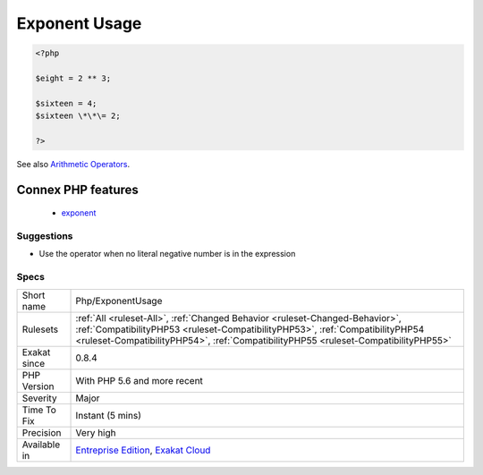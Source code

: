 .. _php-exponentusage:

.. _exponent-usage:

Exponent Usage
++++++++++++++

.. meta::
	:description:
		Exponent Usage: Usage of the ** operator or **=, to make exponents.
	:twitter:card: summary_large_image
	:twitter:site: @exakat
	:twitter:title: Exponent Usage
	:twitter:description: Exponent Usage: Usage of the ** operator or **=, to make exponents
	:twitter:creator: @exakat
	:twitter:image:src: https://www.exakat.io/wp-content/uploads/2020/06/logo-exakat.png
	:og:image: https://www.exakat.io/wp-content/uploads/2020/06/logo-exakat.png
	:og:title: Exponent Usage
	:og:type: article
	:og:description: Usage of the ** operator or **=, to make exponents
	:og:url: https://exakat.readthedocs.io/en/latest/Reference/Rules/Exponent Usage.html
	:og:locale: en
.. raw:: html	<script type="application/ld+json">{"@context":"https:\/\/schema.org","@graph":[{"@type":"WebPage","@id":"https:\/\/php-tips.readthedocs.io\/en\/latest\/Reference\/Rules\/Php\/ExponentUsage.html","url":"https:\/\/php-tips.readthedocs.io\/en\/latest\/Reference\/Rules\/Php\/ExponentUsage.html","name":"Exponent Usage","isPartOf":{"@id":"https:\/\/www.exakat.io\/"},"datePublished":"Fri, 10 Jan 2025 09:46:18 +0000","dateModified":"Fri, 10 Jan 2025 09:46:18 +0000","description":"Usage of the ** operator or **=, to make exponents","inLanguage":"en-US","potentialAction":[{"@type":"ReadAction","target":["https:\/\/exakat.readthedocs.io\/en\/latest\/Exponent Usage.html"]}]},{"@type":"WebSite","@id":"https:\/\/www.exakat.io\/","url":"https:\/\/www.exakat.io\/","name":"Exakat","description":"Smart PHP static analysis","inLanguage":"en-US"}]}</script>Usage of the `** <https://www.php.net/manual/en/language.operators.arithmetic.php>`_ operator or \*\*\=, to make exponents.

.. code-block:: php
   
   <?php
   
   $eight = 2 ** 3;
   
   $sixteen = 4;
   $sixteen \*\*\= 2;
   
   ?>

See also `Arithmetic Operators <https://www.php.net/manual/en/language.operators.arithmetic.php>`_.

Connex PHP features
-------------------

  + `exponent <https://php-dictionary.readthedocs.io/en/latest/dictionary/exponent.ini.html>`_


Suggestions
___________

* Use the operator when no literal negative number is in the expression




Specs
_____

+--------------+------------------------------------------------------------------------------------------------------------------------------------------------------------------------------------------------------------------------------------------------------+
| Short name   | Php/ExponentUsage                                                                                                                                                                                                                                    |
+--------------+------------------------------------------------------------------------------------------------------------------------------------------------------------------------------------------------------------------------------------------------------+
| Rulesets     | :ref:`All <ruleset-All>`, :ref:`Changed Behavior <ruleset-Changed-Behavior>`, :ref:`CompatibilityPHP53 <ruleset-CompatibilityPHP53>`, :ref:`CompatibilityPHP54 <ruleset-CompatibilityPHP54>`, :ref:`CompatibilityPHP55 <ruleset-CompatibilityPHP55>` |
+--------------+------------------------------------------------------------------------------------------------------------------------------------------------------------------------------------------------------------------------------------------------------+
| Exakat since | 0.8.4                                                                                                                                                                                                                                                |
+--------------+------------------------------------------------------------------------------------------------------------------------------------------------------------------------------------------------------------------------------------------------------+
| PHP Version  | With PHP 5.6 and more recent                                                                                                                                                                                                                         |
+--------------+------------------------------------------------------------------------------------------------------------------------------------------------------------------------------------------------------------------------------------------------------+
| Severity     | Major                                                                                                                                                                                                                                                |
+--------------+------------------------------------------------------------------------------------------------------------------------------------------------------------------------------------------------------------------------------------------------------+
| Time To Fix  | Instant (5 mins)                                                                                                                                                                                                                                     |
+--------------+------------------------------------------------------------------------------------------------------------------------------------------------------------------------------------------------------------------------------------------------------+
| Precision    | Very high                                                                                                                                                                                                                                            |
+--------------+------------------------------------------------------------------------------------------------------------------------------------------------------------------------------------------------------------------------------------------------------+
| Available in | `Entreprise Edition <https://www.exakat.io/entreprise-edition>`_, `Exakat Cloud <https://www.exakat.io/exakat-cloud/>`_                                                                                                                              |
+--------------+------------------------------------------------------------------------------------------------------------------------------------------------------------------------------------------------------------------------------------------------------+


